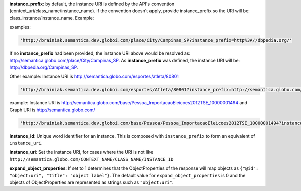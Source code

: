 
**instance_prefix**: by default, the instance URI is defined by the API's convention (context_uri/class_name/instance_name). If the convention doesn't apply, provide instance_prefix so the URI will be: class_instance/instance_name.  Example:

examples:

.. code-block:: http

  'http://brainiak.semantica.dev.globoi.com/place/City/Campinas_SP?instance_prefix=http%3A//dbpedia.org/'

If no **instance_prefix** had been provided, the instance URI above would be resolved as: http://semantica.globo.com/place/City/Campinas_SP. As **instance_prefix** was defined, the instance URI will be: http://dbpedia.org/Campinas_SP.

Other example: Instance URI is http://semantica.globo.com/esportes/atleta/80801

.. code-block:: http

  'http://brainiak.semantica.dev.globoi.com/esportes/Atleta/80801?instance_prefix=http://semantica.globo.com/esportes/atleta/'


example: Instance URI is http://semantica.globo.com/base/Pessoa_ImportacaoEleicoes2012TSE_10000001494 and Graph URI is http://semantica.globo.com/

.. code-block:: http

  'http://brainiak.semantica.dev.globoi.com/base/Pessoa/Pessoa_ImportacaoEleicoes2012TSE_10000001494?instance_prefix=base&graph_uri=glb'

**instance_id**: Unique word identifier for an instance. This is composed with ``instance_prefix`` to form an equivalent of ``instance_uri``.

**instance_uri**: Set the instance URI, for cases where the URI is not like ``http://semantica.globo.com/CONTEXT_NAME/CLASS_NAME/INSTANCE_ID``

**expand_object_properties**: If set to 1 determines that the ObjectProperties of the response will map objects as ``{"@id": "object:uri", "title": "object label"}``. The default value for ``expand_object_properties`` is 0 and the objects of ObjectProperties are represented as strings such as ``"object:uri"``.
